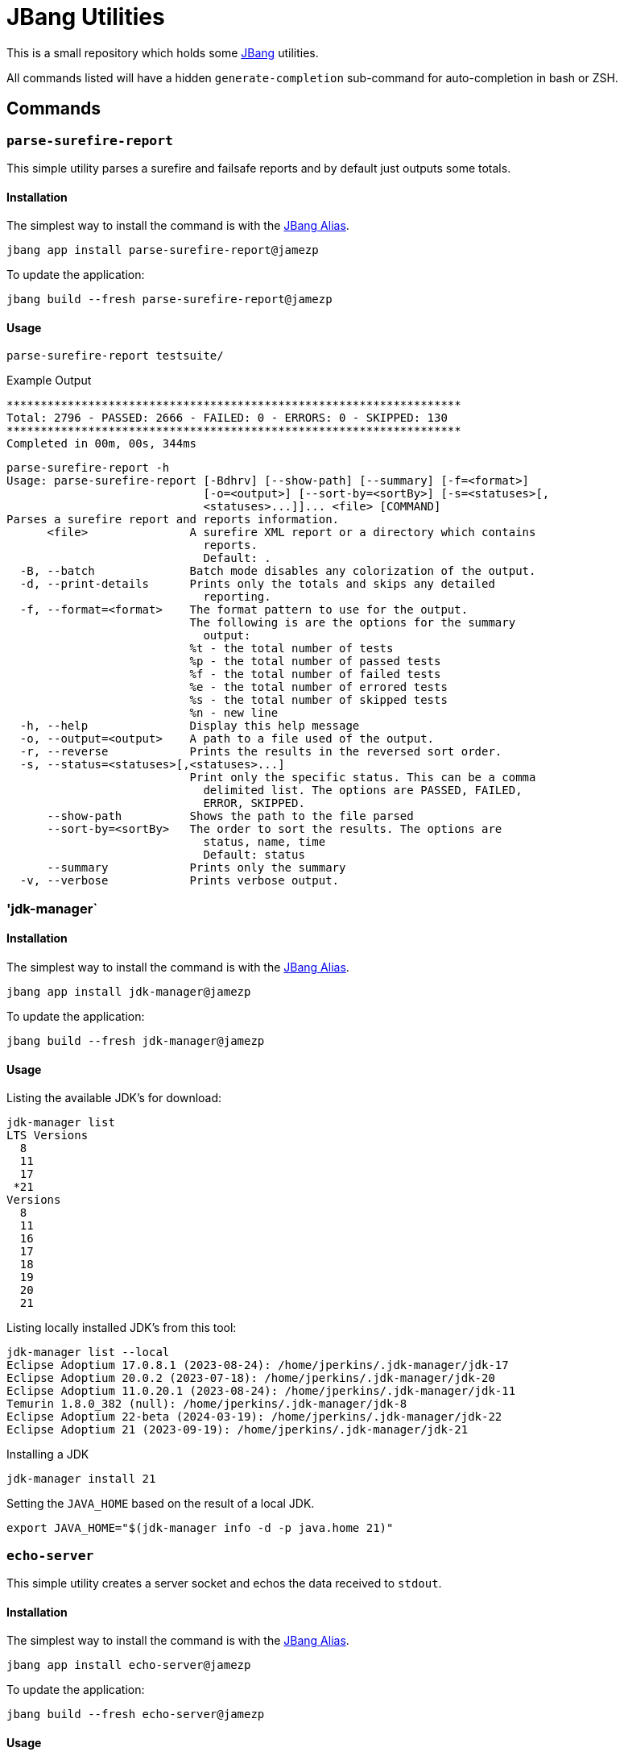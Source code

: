 = JBang Utilities

This is a small repository which holds some https://jbang.dev[JBang] utilities.

All commands listed will have a hidden `generate-completion` sub-command for auto-completion in bash or ZSH.

== Commands

=== `parse-surefire-report`

This simple utility parses a surefire and failsafe reports and by default just outputs some totals.

==== Installation

The simplest way to install the command is with the https://www.jbang.dev/documentation/guide/latest/alias_catalogs.html[JBang Alias].

[source,bash]
----
jbang app install parse-surefire-report@jamezp
----

To update the application:

[source,bash]
----
jbang build --fresh parse-surefire-report@jamezp
----

==== Usage

[source,bash]
----
parse-surefire-report testsuite/
----

.Example Output
[source,bash]
----
*******************************************************************
Total: 2796 - PASSED: 2666 - FAILED: 0 - ERRORS: 0 - SKIPPED: 130
*******************************************************************
Completed in 00m, 00s, 344ms
----

[source,bash]
----
parse-surefire-report -h
Usage: parse-surefire-report [-Bdhrv] [--show-path] [--summary] [-f=<format>]
                             [-o=<output>] [--sort-by=<sortBy>] [-s=<statuses>[,
                             <statuses>...]]... <file> [COMMAND]
Parses a surefire report and reports information.
      <file>               A surefire XML report or a directory which contains
                             reports.
                             Default: .
  -B, --batch              Batch mode disables any colorization of the output.
  -d, --print-details      Prints only the totals and skips any detailed
                             reporting.
  -f, --format=<format>    The format pattern to use for the output.
                           The following is are the options for the summary
                             output:
                           %t - the total number of tests
                           %p - the total number of passed tests
                           %f - the total number of failed tests
                           %e - the total number of errored tests
                           %s - the total number of skipped tests
                           %n - new line
  -h, --help               Display this help message
  -o, --output=<output>    A path to a file used of the output.
  -r, --reverse            Prints the results in the reversed sort order.
  -s, --status=<statuses>[,<statuses>...]
                           Print only the specific status. This can be a comma
                             delimited list. The options are PASSED, FAILED,
                             ERROR, SKIPPED.
      --show-path          Shows the path to the file parsed
      --sort-by=<sortBy>   The order to sort the results. The options are
                             status, name, time
                             Default: status
      --summary            Prints only the summary
  -v, --verbose            Prints verbose output.
----

=== 'jdk-manager`

==== Installation

The simplest way to install the command is with the https://www.jbang.dev/documentation/guide/latest/alias_catalogs.html[JBang Alias].

[source,bash]
----
jbang app install jdk-manager@jamezp
----

To update the application:

[source,bash]
----
jbang build --fresh jdk-manager@jamezp
----

==== Usage

Listing the available JDK's for download:
[source,bash]
----
jdk-manager list
LTS Versions
  8
  11
  17
 *21
Versions
  8
  11
  16
  17
  18
  19
  20
  21
----

Listing locally installed JDK's from this tool:
----
jdk-manager list --local
Eclipse Adoptium 17.0.8.1 (2023-08-24): /home/jperkins/.jdk-manager/jdk-17
Eclipse Adoptium 20.0.2 (2023-07-18): /home/jperkins/.jdk-manager/jdk-20
Eclipse Adoptium 11.0.20.1 (2023-08-24): /home/jperkins/.jdk-manager/jdk-11
Temurin 1.8.0_382 (null): /home/jperkins/.jdk-manager/jdk-8
Eclipse Adoptium 22-beta (2024-03-19): /home/jperkins/.jdk-manager/jdk-22
Eclipse Adoptium 21 (2023-09-19): /home/jperkins/.jdk-manager/jdk-21
----

Installing a JDK
[source,bash]
----
jdk-manager install 21
----

Setting the `JAVA_HOME` based on the result of a local JDK.
[source,bash]
----
export JAVA_HOME="$(jdk-manager info -d -p java.home 21)"
----

=== `echo-server`

This simple utility creates a server socket and echos the data received to `stdout`.

==== Installation

The simplest way to install the command is with the https://www.jbang.dev/documentation/guide/latest/alias_catalogs.html[JBang Alias].

[source,bash]
----
jbang app install echo-server@jamezp
----

To update the application:

[source,bash]
----
jbang build --fresh echo-server@jamezp
----

==== Usage

[source,bash]
----
echo-server --tcp -p 9514
echo-server --http -p 8080
----
